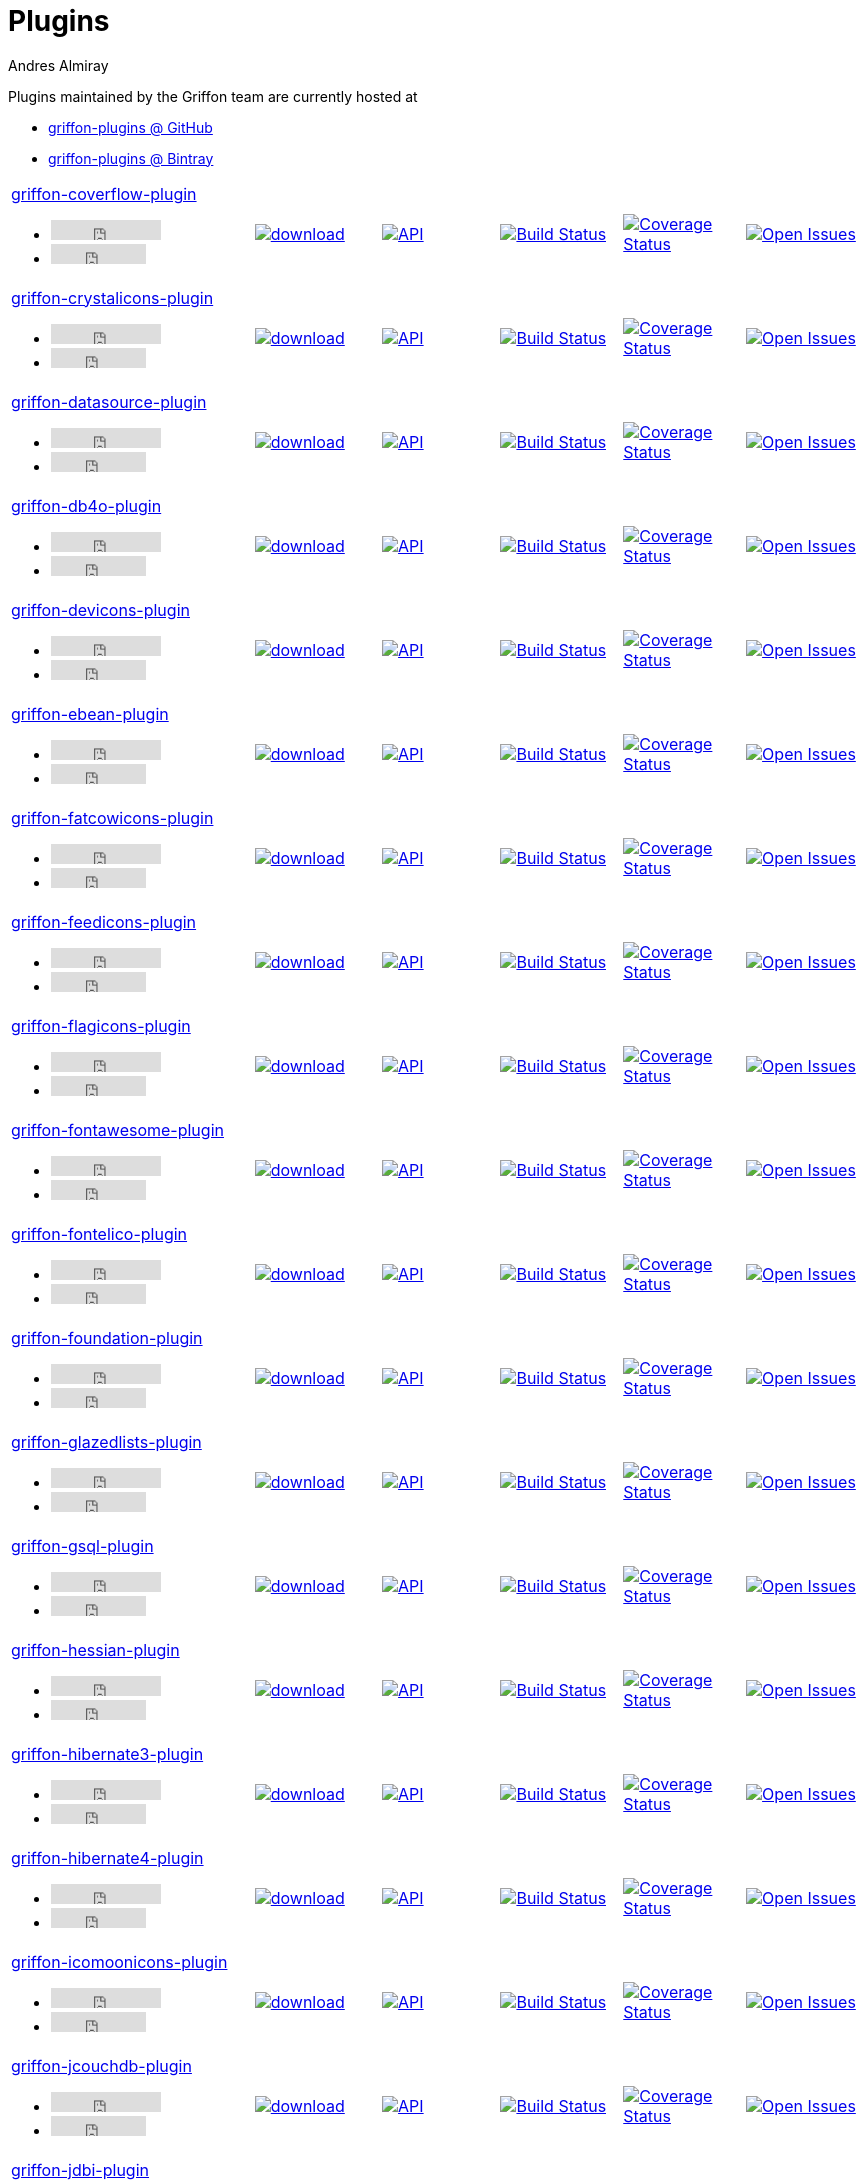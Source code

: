 = Plugins
Andres Almiray
:jbake-type: page
:jbake-status: published
:icons: font
:linkattrs:

Plugins maintained by the Griffon team are currently hosted at

 * link:https://github.com/griffon-plugins[griffon-plugins @ GitHub, window="_blank"]
 * link:https://bintray.com/griffon/griffon-plugins[griffon-plugins @ Bintray, window="_blank"]

:linkattrs:
:icons: 'font'

[cols="2,5*^"]
|====
| link:https://github.com/griffon-plugins/griffon-coverflow-plugin[griffon-coverflow-plugin, window="_blank"]pass:[<ul class="list-inline">
      <li><iframe src="http://ghbtns.com/github-btn.html?user=griffon-plugins&repo=griffon-coverflow-plugin&type=watch&count=true" allowtransparency="true" frameborder="0" scrolling="0" width="110" height="20"></iframe></li>
      <li><iframe src="http://ghbtns.com/github-btn.html?user=griffon-plugins&repo=griffon-coverflow-plugin&type=fork&count=true" allowtransparency="true" frameborder="0" scrolling="0" width="95" height="20"></iframe></li></ul>]
| image:https://api.bintray.com/packages/griffon/griffon-plugins/griffon-coverflow-plugin/images/download.svg[link="https://bintray.com/griffon/griffon-plugins/griffon-coverflow-plugin/_latestVersion"]
| image:http://img.shields.io/badge/docs-api-blue.svg[API, link="http://griffon-plugins.github.io/griffon-coverflow-plugin/"]
| image:http://img.shields.io/travis/griffon-plugins/griffon-coverflow-plugin/master.svg[Build Status, link="https://travis-ci.org/griffon-plugins/griffon-coverflow-plugin/"]
| image:http://img.shields.io/coveralls/griffon-plugins/griffon-coverflow-plugin/master.svg[Coverage Status, link="https://coveralls.io/r/griffon-plugins/griffon-coverflow-plugin/"]
| image:http://img.shields.io/github/issues/griffon-plugins/griffon-coverflow-plugin.svg[Open Issues, link="https://github.com/griffon-plugins/griffon-coverflow-plugin/issues"]

| link:https://github.com/griffon-plugins/griffon-crystalicons-plugin[griffon-crystalicons-plugin, window="_blank"]pass:[<ul class="list-inline">
      <li><iframe src="http://ghbtns.com/github-btn.html?user=griffon-plugins&repo=griffon-crystalicons-plugin&type=watch&count=true" allowtransparency="true" frameborder="0" scrolling="0" width="110" height="20"></iframe></li>
      <li><iframe src="http://ghbtns.com/github-btn.html?user=griffon-plugins&repo=griffon-crystalicons-plugin&type=fork&count=true" allowtransparency="true" frameborder="0" scrolling="0" width="95" height="20"></iframe></li></ul>]
| image:https://api.bintray.com/packages/griffon/griffon-plugins/griffon-crystalicons-plugin/images/download.svg[link="https://bintray.com/griffon/griffon-plugins/griffon-crystalicons-plugin/_latestVersion"]
| image:http://img.shields.io/badge/docs-api-blue.svg[API, link="http://griffon-plugins.github.io/griffon-crystalicons-plugin/"]
| image:http://img.shields.io/travis/griffon-plugins/griffon-crystalicons-plugin/master.svg[Build Status, link="https://travis-ci.org/griffon-plugins/griffon-crystalicons-plugin/"]
| image:http://img.shields.io/coveralls/griffon-plugins/griffon-crystalicons-plugin/master.svg[Coverage Status, link="https://coveralls.io/r/griffon-plugins/griffon-crystalicons-plugin/"]
| image:http://img.shields.io/github/issues/griffon-plugins/griffon-crystalicons-plugin.svg[Open Issues, link="https://github.com/griffon-plugins/griffon-crystalicons-plugin/issues"]

| link:https://github.com/griffon-plugins/griffon-datasource-plugin[griffon-datasource-plugin, window="_blank"]pass:[<ul class="list-inline">
      <li><iframe src="http://ghbtns.com/github-btn.html?user=griffon-plugins&repo=griffon-datasource-plugin&type=watch&count=true" allowtransparency="true" frameborder="0" scrolling="0" width="110" height="20"></iframe></li>
      <li><iframe src="http://ghbtns.com/github-btn.html?user=griffon-plugins&repo=griffon-datasource-plugin&type=fork&count=true" allowtransparency="true" frameborder="0" scrolling="0" width="95" height="20"></iframe></li></ul>]
| image:https://api.bintray.com/packages/griffon/griffon-plugins/griffon-datasource-plugin/images/download.svg[link="https://bintray.com/griffon/griffon-plugins/griffon-datasource-plugin/_latestVersion"]
| image:http://img.shields.io/badge/docs-api-blue.svg[API, link="http://griffon-plugins.github.io/griffon-datasource-plugin/"]
| image:http://img.shields.io/travis/griffon-plugins/griffon-datasource-plugin/master.svg[Build Status, link="https://travis-ci.org/griffon-plugins/griffon-datasource-plugin/"]
| image:http://img.shields.io/coveralls/griffon-plugins/griffon-datasource-plugin/master.svg[Coverage Status, link="https://coveralls.io/r/griffon-plugins/griffon-datasource-plugin/"]
| image:http://img.shields.io/github/issues/griffon-plugins/griffon-datasource-plugin.svg[Open Issues, link="https://github.com/griffon-plugins/griffon-datasource-plugin/issues"]

| link:https://github.com/griffon-plugins/griffon-db4o-plugin[griffon-db4o-plugin, window="_blank"]pass:[<ul class="list-inline">
      <li><iframe src="http://ghbtns.com/github-btn.html?user=griffon-plugins&repo=griffon-db4o-plugin&type=watch&count=true" allowtransparency="true" frameborder="0" scrolling="0" width="110" height="20"></iframe></li>
      <li><iframe src="http://ghbtns.com/github-btn.html?user=griffon-plugins&repo=griffon-db4o-plugin&type=fork&count=true" allowtransparency="true" frameborder="0" scrolling="0" width="95" height="20"></iframe></li></ul>]
| image:https://api.bintray.com/packages/griffon/griffon-plugins/griffon-db4o-plugin/images/download.svg[link="https://bintray.com/griffon/griffon-plugins/griffon-db4o-plugin/_latestVersion"]
| image:http://img.shields.io/badge/docs-api-blue.svg[API, link="http://griffon-plugins.github.io/griffon-db4o-plugin/"]
| image:http://img.shields.io/travis/griffon-plugins/griffon-db4o-plugin/master.svg[Build Status, link="https://travis-ci.org/griffon-plugins/griffon-db4o-plugin/"]
| image:http://img.shields.io/coveralls/griffon-plugins/griffon-db4o-plugin/master.svg[Coverage Status, link="https://coveralls.io/r/griffon-plugins/griffon-db4o-plugin/"]
| image:http://img.shields.io/github/issues/griffon-plugins/griffon-db4o-plugin.svg[Open Issues, link="https://github.com/griffon-plugins/griffon-db4o-plugin/issues"]

| link:https://github.com/griffon-plugins/griffon-devicons-plugin[griffon-devicons-plugin, window="_blank"]pass:[<ul class="list-inline">
      <li><iframe src="http://ghbtns.com/github-btn.html?user=griffon-plugins&repo=griffon-devicons-plugin&type=watch&count=true" allowtransparency="true" frameborder="0" scrolling="0" width="110" height="20"></iframe></li>
      <li><iframe src="http://ghbtns.com/github-btn.html?user=griffon-plugins&repo=griffon-devicons-plugin&type=fork&count=true" allowtransparency="true" frameborder="0" scrolling="0" width="95" height="20"></iframe></li></ul>]
| image:https://api.bintray.com/packages/griffon/griffon-plugins/griffon-devicons-plugin/images/download.svg[link="https://bintray.com/griffon/griffon-plugins/griffon-devicons-plugin/_latestVersion"]
| image:http://img.shields.io/badge/docs-api-blue.svg[API, link="http://griffon-plugins.github.io/griffon-devicons-plugin/"]
| image:http://img.shields.io/travis/griffon-plugins/griffon-devicons-plugin/master.svg[Build Status, link="https://travis-ci.org/griffon-plugins/griffon-devicons-plugin/"]
| image:http://img.shields.io/coveralls/griffon-plugins/griffon-devicons-plugin/master.svg[Coverage Status, link="https://coveralls.io/r/griffon-plugins/griffon-devicons-plugin/"]
| image:http://img.shields.io/github/issues/griffon-plugins/griffon-devicons-plugin.svg[Open Issues, link="https://github.com/griffon-plugins/griffon-devicons-plugin/issues"]

| link:https://github.com/griffon-plugins/griffon-ebean-plugin[griffon-ebean-plugin, window="_blank"]pass:[<ul class="list-inline">
      <li><iframe src="http://ghbtns.com/github-btn.html?user=griffon-plugins&repo=griffon-ebean-plugin&type=watch&count=true" allowtransparency="true" frameborder="0" scrolling="0" width="110" height="20"></iframe></li>
      <li><iframe src="http://ghbtns.com/github-btn.html?user=griffon-plugins&repo=griffon-ebean-plugin&type=fork&count=true" allowtransparency="true" frameborder="0" scrolling="0" width="95" height="20"></iframe></li></ul>]
| image:https://api.bintray.com/packages/griffon/griffon-plugins/griffon-ebean-plugin/images/download.svg[link="https://bintray.com/griffon/griffon-plugins/griffon-ebean-plugin/_latestVersion"]
| image:http://img.shields.io/badge/docs-api-blue.svg[API, link="http://griffon-plugins.github.io/griffon-ebean-plugin/"]
| image:http://img.shields.io/travis/griffon-plugins/griffon-ebean-plugin/master.svg[Build Status, link="https://travis-ci.org/griffon-plugins/griffon-ebean-plugin/"]
| image:http://img.shields.io/coveralls/griffon-plugins/griffon-ebean-plugin/master.svg[Coverage Status, link="https://coveralls.io/r/griffon-plugins/griffon-ebean-plugin/"]
| image:http://img.shields.io/github/issues/griffon-plugins/griffon-ebean-plugin.svg[Open Issues, link="https://github.com/griffon-plugins/griffon-ebean-plugin/issues"]

| link:https://github.com/griffon-plugins/griffon-fatcowicons-plugin[griffon-fatcowicons-plugin, window="_blank"]pass:[<ul class="list-inline">
      <li><iframe src="http://ghbtns.com/github-btn.html?user=griffon-plugins&repo=griffon-fatcowicons-plugin&type=watch&count=true" allowtransparency="true" frameborder="0" scrolling="0" width="110" height="20"></iframe></li>
      <li><iframe src="http://ghbtns.com/github-btn.html?user=griffon-plugins&repo=griffon-fatcowicons-plugin&type=fork&count=true" allowtransparency="true" frameborder="0" scrolling="0" width="95" height="20"></iframe></li></ul>]
| image:https://api.bintray.com/packages/griffon/griffon-plugins/griffon-fatcowicons-plugin/images/download.svg[link="https://bintray.com/griffon/griffon-plugins/griffon-fatcowicons-plugin/_latestVersion"]
| image:http://img.shields.io/badge/docs-api-blue.svg[API, link="http://griffon-plugins.github.io/griffon-fatcowicons-plugin/"]
| image:http://img.shields.io/travis/griffon-plugins/griffon-fatcowicons-plugin/master.svg[Build Status, link="https://travis-ci.org/griffon-plugins/griffon-fatcowicons-plugin/"]
| image:http://img.shields.io/coveralls/griffon-plugins/griffon-fatcowicons-plugin/master.svg[Coverage Status, link="https://coveralls.io/r/griffon-plugins/griffon-fatcowicons-plugin/"]
| image:http://img.shields.io/github/issues/griffon-plugins/griffon-fatcowicons-plugin.svg[Open Issues, link="https://github.com/griffon-plugins/griffon-fatcowicons-plugin/issues"]

| link:https://github.com/griffon-plugins/griffon-feedicons-plugin[griffon-feedicons-plugin, window="_blank"]pass:[<ul class="list-inline">
      <li><iframe src="http://ghbtns.com/github-btn.html?user=griffon-plugins&repo=griffon-feedicons-plugin&type=watch&count=true" allowtransparency="true" frameborder="0" scrolling="0" width="110" height="20"></iframe></li>
      <li><iframe src="http://ghbtns.com/github-btn.html?user=griffon-plugins&repo=griffon-feedicons-plugin&type=fork&count=true" allowtransparency="true" frameborder="0" scrolling="0" width="95" height="20"></iframe></li></ul>]
| image:https://api.bintray.com/packages/griffon/griffon-plugins/griffon-feedicons-plugin/images/download.svg[link="https://bintray.com/griffon/griffon-plugins/griffon-feedicons-plugin/_latestVersion"]
| image:http://img.shields.io/badge/docs-api-blue.svg[API, link="http://griffon-plugins.github.io/griffon-feedicons-plugin/"]
| image:http://img.shields.io/travis/griffon-plugins/griffon-feedicons-plugin/master.svg[Build Status, link="https://travis-ci.org/griffon-plugins/griffon-feedicons-plugin/"]
| image:http://img.shields.io/coveralls/griffon-plugins/griffon-feedicons-plugin/master.svg[Coverage Status, link="https://coveralls.io/r/griffon-plugins/griffon-feedicons-plugin/"]
| image:http://img.shields.io/github/issues/griffon-plugins/griffon-feedicons-plugin.svg[Open Issues, link="https://github.com/griffon-plugins/griffon-feedicons-plugin/issues"]

| link:https://github.com/griffon-plugins/griffon-flagicons-plugin[griffon-flagicons-plugin, window="_blank"]pass:[<ul class="list-inline">
      <li><iframe src="http://ghbtns.com/github-btn.html?user=griffon-plugins&repo=griffon-flagicons-plugin&type=watch&count=true" allowtransparency="true" frameborder="0" scrolling="0" width="110" height="20"></iframe></li>
      <li><iframe src="http://ghbtns.com/github-btn.html?user=griffon-plugins&repo=griffon-flagicons-plugin&type=fork&count=true" allowtransparency="true" frameborder="0" scrolling="0" width="95" height="20"></iframe></li></ul>]
| image:https://api.bintray.com/packages/griffon/griffon-plugins/griffon-flagicons-plugin/images/download.svg[link="https://bintray.com/griffon/griffon-plugins/griffon-flagicons-plugin/_latestVersion"]
| image:http://img.shields.io/badge/docs-api-blue.svg[API, link="http://griffon-plugins.github.io/griffon-flagicons-plugin/"]
| image:http://img.shields.io/travis/griffon-plugins/griffon-flagicons-plugin/master.svg[Build Status, link="https://travis-ci.org/griffon-plugins/griffon-flagicons-plugin/"]
| image:http://img.shields.io/coveralls/griffon-plugins/griffon-flagicons-plugin/master.svg[Coverage Status, link="https://coveralls.io/r/griffon-plugins/griffon-flagicons-plugin/"]
| image:http://img.shields.io/github/issues/griffon-plugins/griffon-flagicons-plugin.svg[Open Issues, link="https://github.com/griffon-plugins/griffon-flagicons-plugin/issues"]

| link:https://github.com/griffon-plugins/griffon-fontawesome-plugin[griffon-fontawesome-plugin, window="_blank"]pass:[<ul class="list-inline">
      <li><iframe src="http://ghbtns.com/github-btn.html?user=griffon-plugins&repo=griffon-fontawesome-plugin&type=watch&count=true" allowtransparency="true" frameborder="0" scrolling="0" width="110" height="20"></iframe></li>
      <li><iframe src="http://ghbtns.com/github-btn.html?user=griffon-plugins&repo=griffon-fontawesome-plugin&type=fork&count=true" allowtransparency="true" frameborder="0" scrolling="0" width="95" height="20"></iframe></li></ul>]
| image:https://api.bintray.com/packages/griffon/griffon-plugins/griffon-fontawesome-plugin/images/download.svg[link="https://bintray.com/griffon/griffon-plugins/griffon-fontawesome-plugin/_latestVersion"]
| image:http://img.shields.io/badge/docs-api-blue.svg[API, link="http://griffon-plugins.github.io/griffon-fontawesome-plugin/"]
| image:http://img.shields.io/travis/griffon-plugins/griffon-fontawesome-plugin/master.svg[Build Status, link="https://travis-ci.org/griffon-plugins/griffon-fontawesome-plugin/"]
| image:http://img.shields.io/coveralls/griffon-plugins/griffon-fontawesome-plugin/master.svg[Coverage Status, link="https://coveralls.io/r/griffon-plugins/griffon-fontawesome-plugin/"]
| image:http://img.shields.io/github/issues/griffon-plugins/griffon-fontawesome-plugin.svg[Open Issues, link="https://github.com/griffon-plugins/griffon-fontawesome-plugin/issues"]

| link:https://github.com/griffon-plugins/griffon-fontelico-plugin[griffon-fontelico-plugin, window="_blank"]pass:[<ul class="list-inline">
      <li><iframe src="http://ghbtns.com/github-btn.html?user=griffon-plugins&repo=griffon-fontelico-plugin&type=watch&count=true" allowtransparency="true" frameborder="0" scrolling="0" width="110" height="20"></iframe></li>
      <li><iframe src="http://ghbtns.com/github-btn.html?user=griffon-plugins&repo=griffon-fontelico-plugin&type=fork&count=true" allowtransparency="true" frameborder="0" scrolling="0" width="95" height="20"></iframe></li></ul>]
| image:https://api.bintray.com/packages/griffon/griffon-plugins/griffon-fontelico-plugin/images/download.svg[link="https://bintray.com/griffon/griffon-plugins/griffon-fontelico-plugin/_latestVersion"]
| image:http://img.shields.io/badge/docs-api-blue.svg[API, link="http://griffon-plugins.github.io/griffon-fontelico-plugin/"]
| image:http://img.shields.io/travis/griffon-plugins/griffon-fontelico-plugin/master.svg[Build Status, link="https://travis-ci.org/griffon-plugins/griffon-fontelico-plugin/"]
| image:http://img.shields.io/coveralls/griffon-plugins/griffon-fontelico-plugin/master.svg[Coverage Status, link="https://coveralls.io/r/griffon-plugins/griffon-fontelico-plugin/"]
| image:http://img.shields.io/github/issues/griffon-plugins/griffon-fontelico-plugin.svg[Open Issues, link="https://github.com/griffon-plugins/griffon-fontelico-plugin/issues"]

| link:https://github.com/griffon-plugins/griffon-foundation-plugin[griffon-foundation-plugin, window="_blank"]pass:[<ul class="list-inline">
      <li><iframe src="http://ghbtns.com/github-btn.html?user=griffon-plugins&repo=griffon-foundation-plugin&type=watch&count=true" allowtransparency="true" frameborder="0" scrolling="0" width="110" height="20"></iframe></li>
      <li><iframe src="http://ghbtns.com/github-btn.html?user=griffon-plugins&repo=griffon-foundation-plugin&type=fork&count=true" allowtransparency="true" frameborder="0" scrolling="0" width="95" height="20"></iframe></li></ul>]
| image:https://api.bintray.com/packages/griffon/griffon-plugins/griffon-foundation-plugin/images/download.svg[link="https://bintray.com/griffon/griffon-plugins/griffon-foundation-plugin/_latestVersion"]
| image:http://img.shields.io/badge/docs-api-blue.svg[API, link="http://griffon-plugins.github.io/griffon-foundation-plugin/"]
| image:http://img.shields.io/travis/griffon-plugins/griffon-foundation-plugin/master.svg[Build Status, link="https://travis-ci.org/griffon-plugins/griffon-foundation-plugin/"]
| image:http://img.shields.io/coveralls/griffon-plugins/griffon-foundation-plugin/master.svg[Coverage Status, link="https://coveralls.io/r/griffon-plugins/griffon-foundation-plugin/"]
| image:http://img.shields.io/github/issues/griffon-plugins/griffon-foundation-plugin.svg[Open Issues, link="https://github.com/griffon-plugins/griffon-foundation-plugin/issues"]

| link:https://github.com/griffon-plugins/griffon-glazedlists-plugin[griffon-glazedlists-plugin, window="_blank"]pass:[<ul class="list-inline">
      <li><iframe src="http://ghbtns.com/github-btn.html?user=griffon-plugins&repo=griffon-glazedlists-plugin&type=watch&count=true" allowtransparency="true" frameborder="0" scrolling="0" width="110" height="20"></iframe></li>
      <li><iframe src="http://ghbtns.com/github-btn.html?user=griffon-plugins&repo=griffon-glazedlists-plugin&type=fork&count=true" allowtransparency="true" frameborder="0" scrolling="0" width="95" height="20"></iframe></li></ul>]
| image:https://api.bintray.com/packages/griffon/griffon-plugins/griffon-glazedlists-plugin/images/download.svg[link="https://bintray.com/griffon/griffon-plugins/griffon-glazedlists-plugin/_latestVersion"]
| image:http://img.shields.io/badge/docs-api-blue.svg[API, link="http://griffon-plugins.github.io/griffon-glazedlists-plugin/"]
| image:http://img.shields.io/travis/griffon-plugins/griffon-glazedlists-plugin/master.svg[Build Status, link="https://travis-ci.org/griffon-plugins/griffon-glazedlists-plugin/"]
| image:http://img.shields.io/coveralls/griffon-plugins/griffon-glazedlists-plugin/master.svg[Coverage Status, link="https://coveralls.io/r/griffon-plugins/griffon-glazedlists-plugin/"]
| image:http://img.shields.io/github/issues/griffon-plugins/griffon-glazedlists-plugin.svg[Open Issues, link="https://github.com/griffon-plugins/griffon-glazedlists-plugin/issues"]

| link:https://github.com/griffon-plugins/griffon-gsql-plugin[griffon-gsql-plugin, window="_blank"]pass:[<ul class="list-inline">
      <li><iframe src="http://ghbtns.com/github-btn.html?user=griffon-plugins&repo=griffon-gsql-plugin&type=watch&count=true" allowtransparency="true" frameborder="0" scrolling="0" width="110" height="20"></iframe></li>
      <li><iframe src="http://ghbtns.com/github-btn.html?user=griffon-plugins&repo=griffon-gsql-plugin&type=fork&count=true" allowtransparency="true" frameborder="0" scrolling="0" width="95" height="20"></iframe></li></ul>]
| image:https://api.bintray.com/packages/griffon/griffon-plugins/griffon-gsql-plugin/images/download.svg[link="https://bintray.com/griffon/griffon-plugins/griffon-gsql-plugin/_latestVersion"]
| image:http://img.shields.io/badge/docs-api-blue.svg[API, link="http://griffon-plugins.github.io/griffon-gsql-plugin/"]
| image:http://img.shields.io/travis/griffon-plugins/griffon-gsql-plugin/master.svg[Build Status, link="https://travis-ci.org/griffon-plugins/griffon-gsql-plugin/"]
| image:http://img.shields.io/coveralls/griffon-plugins/griffon-gsql-plugin/master.svg[Coverage Status, link="https://coveralls.io/r/griffon-plugins/griffon-gsql-plugin/"]
| image:http://img.shields.io/github/issues/griffon-plugins/griffon-gsql-plugin.svg[Open Issues, link="https://github.com/griffon-plugins/griffon-gsql-plugin/issues"]

| link:https://github.com/griffon-plugins/griffon-hessian-plugin[griffon-hessian-plugin, window="_blank"]pass:[<ul class="list-inline">
      <li><iframe src="http://ghbtns.com/github-btn.html?user=griffon-plugins&repo=griffon-hessian-plugin&type=watch&count=true" allowtransparency="true" frameborder="0" scrolling="0" width="110" height="20"></iframe></li>
      <li><iframe src="http://ghbtns.com/github-btn.html?user=griffon-plugins&repo=griffon-hessian-plugin&type=fork&count=true" allowtransparency="true" frameborder="0" scrolling="0" width="95" height="20"></iframe></li></ul>]
| image:https://api.bintray.com/packages/griffon/griffon-plugins/griffon-hessian-plugin/images/download.svg[link="https://bintray.com/griffon/griffon-plugins/griffon-hessian-plugin/_latestVersion"]
| image:http://img.shields.io/badge/docs-api-blue.svg[API, link="http://griffon-plugins.github.io/griffon-hessian-plugin/"]
| image:http://img.shields.io/travis/griffon-plugins/griffon-hessian-plugin/master.svg[Build Status, link="https://travis-ci.org/griffon-plugins/griffon-hessian-plugin/"]
| image:http://img.shields.io/coveralls/griffon-plugins/griffon-hessian-plugin/master.svg[Coverage Status, link="https://coveralls.io/r/griffon-plugins/griffon-hessian-plugin/"]
| image:http://img.shields.io/github/issues/griffon-plugins/griffon-hessian-plugin.svg[Open Issues, link="https://github.com/griffon-plugins/griffon-hessian-plugin/issues"]

| link:https://github.com/griffon-plugins/griffon-hibernate3-plugin[griffon-hibernate3-plugin, window="_blank"]pass:[<ul class="list-inline">
      <li><iframe src="http://ghbtns.com/github-btn.html?user=griffon-plugins&repo=griffon-hibernate3-plugin&type=watch&count=true" allowtransparency="true" frameborder="0" scrolling="0" width="110" height="20"></iframe></li>
      <li><iframe src="http://ghbtns.com/github-btn.html?user=griffon-plugins&repo=griffon-hibernate3-plugin&type=fork&count=true" allowtransparency="true" frameborder="0" scrolling="0" width="95" height="20"></iframe></li></ul>]
| image:https://api.bintray.com/packages/griffon/griffon-plugins/griffon-hibernate3-plugin/images/download.svg[link="https://bintray.com/griffon/griffon-plugins/griffon-hibernate3-plugin/_latestVersion"]
| image:http://img.shields.io/badge/docs-api-blue.svg[API, link="http://griffon-plugins.github.io/griffon-hibernate3-plugin/"]
| image:http://img.shields.io/travis/griffon-plugins/griffon-hibernate3-plugin/master.svg[Build Status, link="https://travis-ci.org/griffon-plugins/griffon-hibernate3-plugin/"]
| image:http://img.shields.io/coveralls/griffon-plugins/griffon-hibernate3-plugin/master.svg[Coverage Status, link="https://coveralls.io/r/griffon-plugins/griffon-hibernate3-plugin/"]
| image:http://img.shields.io/github/issues/griffon-plugins/griffon-hibernate3-plugin.svg[Open Issues, link="https://github.com/griffon-plugins/griffon-hibernate3-plugin/issues"]

| link:https://github.com/griffon-plugins/griffon-hibernate4-plugin[griffon-hibernate4-plugin, window="_blank"]pass:[<ul class="list-inline">
      <li><iframe src="http://ghbtns.com/github-btn.html?user=griffon-plugins&repo=griffon-hibernate4-plugin&type=watch&count=true" allowtransparency="true" frameborder="0" scrolling="0" width="110" height="20"></iframe></li>
      <li><iframe src="http://ghbtns.com/github-btn.html?user=griffon-plugins&repo=griffon-hibernate4-plugin&type=fork&count=true" allowtransparency="true" frameborder="0" scrolling="0" width="95" height="20"></iframe></li></ul>]
| image:https://api.bintray.com/packages/griffon/griffon-plugins/griffon-hibernate4-plugin/images/download.svg[link="https://bintray.com/griffon/griffon-plugins/griffon-hibernate4-plugin/_latestVersion"]
| image:http://img.shields.io/badge/docs-api-blue.svg[API, link="http://griffon-plugins.github.io/griffon-hibernate4-plugin/"]
| image:http://img.shields.io/travis/griffon-plugins/griffon-hibernate4-plugin/master.svg[Build Status, link="https://travis-ci.org/griffon-plugins/griffon-hibernate4-plugin/"]
| image:http://img.shields.io/coveralls/griffon-plugins/griffon-hibernate4-plugin/master.svg[Coverage Status, link="https://coveralls.io/r/griffon-plugins/griffon-hibernate4-plugin/"]
| image:http://img.shields.io/github/issues/griffon-plugins/griffon-hibernate4-plugin.svg[Open Issues, link="https://github.com/griffon-plugins/griffon-hibernate4-plugin/issues"]

| link:https://github.com/griffon-plugins/griffon-icomoonicons-plugin[griffon-icomoonicons-plugin, window="_blank"]pass:[<ul class="list-inline">
      <li><iframe src="http://ghbtns.com/github-btn.html?user=griffon-plugins&repo=griffon-icomoonicons-plugin&type=watch&count=true" allowtransparency="true" frameborder="0" scrolling="0" width="110" height="20"></iframe></li>
      <li><iframe src="http://ghbtns.com/github-btn.html?user=griffon-plugins&repo=griffon-icomoonicons-plugin&type=fork&count=true" allowtransparency="true" frameborder="0" scrolling="0" width="95" height="20"></iframe></li></ul>]
| image:https://api.bintray.com/packages/griffon/griffon-plugins/griffon-icomoonicons-plugin/images/download.svg[link="https://bintray.com/griffon/griffon-plugins/griffon-icomoonicons-plugin/_latestVersion"]
| image:http://img.shields.io/badge/docs-api-blue.svg[API, link="http://griffon-plugins.github.io/griffon-icomoonicons-plugin/"]
| image:http://img.shields.io/travis/griffon-plugins/griffon-icomoonicons-plugin/master.svg[Build Status, link="https://travis-ci.org/griffon-plugins/griffon-icomoonicons-plugin/"]
| image:http://img.shields.io/coveralls/griffon-plugins/griffon-icomoonicons-plugin/master.svg[Coverage Status, link="https://coveralls.io/r/griffon-plugins/griffon-icomoonicons-plugin/"]
| image:http://img.shields.io/github/issues/griffon-plugins/griffon-icomoonicons-plugin.svg[Open Issues, link="https://github.com/griffon-plugins/griffon-icomoonicons-plugin/issues"]

| link:https://github.com/griffon-plugins/griffon-jcouchdb-plugin[griffon-jcouchdb-plugin, window="_blank"]pass:[<ul class="list-inline">
      <li><iframe src="http://ghbtns.com/github-btn.html?user=griffon-plugins&repo=griffon-jcouchdb-plugin&type=watch&count=true" allowtransparency="true" frameborder="0" scrolling="0" width="110" height="20"></iframe></li>
      <li><iframe src="http://ghbtns.com/github-btn.html?user=griffon-plugins&repo=griffon-jcouchdb-plugin&type=fork&count=true" allowtransparency="true" frameborder="0" scrolling="0" width="95" height="20"></iframe></li></ul>]
| image:https://api.bintray.com/packages/griffon/griffon-plugins/griffon-jcouchdb-plugin/images/download.svg[link="https://bintray.com/griffon/griffon-plugins/griffon-jcouchdb-plugin/_latestVersion"]
| image:http://img.shields.io/badge/docs-api-blue.svg[API, link="http://griffon-plugins.github.io/griffon-jcouchdb-plugin/"]
| image:http://img.shields.io/travis/griffon-plugins/griffon-jcouchdb-plugin/master.svg[Build Status, link="https://travis-ci.org/griffon-plugins/griffon-jcouchdb-plugin/"]
| image:http://img.shields.io/coveralls/griffon-plugins/griffon-jcouchdb-plugin/master.svg[Coverage Status, link="https://coveralls.io/r/griffon-plugins/griffon-jcouchdb-plugin/"]
| image:http://img.shields.io/github/issues/griffon-plugins/griffon-jcouchdb-plugin.svg[Open Issues, link="https://github.com/griffon-plugins/griffon-jcouchdb-plugin/issues"]

| link:https://github.com/griffon-plugins/griffon-jdbi-plugin[griffon-jdbi-plugin, window="_blank"]pass:[<ul class="list-inline">
      <li><iframe src="http://ghbtns.com/github-btn.html?user=griffon-plugins&repo=griffon-jdbi-plugin&type=watch&count=true" allowtransparency="true" frameborder="0" scrolling="0" width="110" height="20"></iframe></li>
      <li><iframe src="http://ghbtns.com/github-btn.html?user=griffon-plugins&repo=griffon-jdbi-plugin&type=fork&count=true" allowtransparency="true" frameborder="0" scrolling="0" width="95" height="20"></iframe></li></ul>]
| image:https://api.bintray.com/packages/griffon/griffon-plugins/griffon-jdbi-plugin/images/download.svg[link="https://bintray.com/griffon/griffon-plugins/griffon-jdbi-plugin/_latestVersion"]
| image:http://img.shields.io/badge/docs-api-blue.svg[API, link="http://griffon-plugins.github.io/griffon-jdbi-plugin/"]
| image:http://img.shields.io/travis/griffon-plugins/griffon-jdbi-plugin/master.svg[Build Status, link="https://travis-ci.org/griffon-plugins/griffon-jdbi-plugin/"]
| image:http://img.shields.io/coveralls/griffon-plugins/griffon-jdbi-plugin/master.svg[Coverage Status, link="https://coveralls.io/r/griffon-plugins/griffon-jdbi-plugin/"]
| image:http://img.shields.io/github/issues/griffon-plugins/griffon-jdbi-plugin.svg[Open Issues, link="https://github.com/griffon-plugins/griffon-jdbi-plugin/issues"]

| link:https://github.com/griffon-plugins/griffon-jpa-plugin[griffon-jpa-plugin, window="_blank"]pass:[<ul class="list-inline">
      <li><iframe src="http://ghbtns.com/github-btn.html?user=griffon-plugins&repo=griffon-jpa-plugin&type=watch&count=true" allowtransparency="true" frameborder="0" scrolling="0" width="110" height="20"></iframe></li>
      <li><iframe src="http://ghbtns.com/github-btn.html?user=griffon-plugins&repo=griffon-jpa-plugin&type=fork&count=true" allowtransparency="true" frameborder="0" scrolling="0" width="95" height="20"></iframe></li></ul>]
| image:https://api.bintray.com/packages/griffon/griffon-plugins/griffon-jpa-plugin/images/download.svg[link="https://bintray.com/griffon/griffon-plugins/griffon-jpa-plugin/_latestVersion"]
| image:http://img.shields.io/badge/docs-api-blue.svg[API, link="http://griffon-plugins.github.io/griffon-jpa-plugin/"]
| image:http://img.shields.io/travis/griffon-plugins/griffon-jpa-plugin/master.svg[Build Status, link="https://travis-ci.org/griffon-plugins/griffon-jpa-plugin/"]
| image:http://img.shields.io/coveralls/griffon-plugins/griffon-jpa-plugin/master.svg[Coverage Status, link="https://coveralls.io/r/griffon-plugins/griffon-jpa-plugin/"]
| image:http://img.shields.io/github/issues/griffon-plugins/griffon-jpa-plugin.svg[Open Issues, link="https://github.com/griffon-plugins/griffon-jpa-plugin/issues"]

| link:https://github.com/griffon-plugins/griffon-lookandfeel-plugin[griffon-lookandfeel-plugin, window="_blank"]pass:[<ul class="list-inline">
      <li><iframe src="http://ghbtns.com/github-btn.html?user=griffon-plugins&repo=griffon-lookandfeel-plugin&type=watch&count=true" allowtransparency="true" frameborder="0" scrolling="0" width="110" height="20"></iframe></li>
      <li><iframe src="http://ghbtns.com/github-btn.html?user=griffon-plugins&repo=griffon-lookandfeel-plugin&type=fork&count=true" allowtransparency="true" frameborder="0" scrolling="0" width="95" height="20"></iframe></li></ul>]
| image:https://api.bintray.com/packages/griffon/griffon-plugins/griffon-lookandfeel-plugin/images/download.svg[link="https://bintray.com/griffon/griffon-plugins/griffon-lookandfeel-plugin/_latestVersion"]
| image:http://img.shields.io/badge/docs-api-blue.svg[API, link="http://griffon-plugins.github.io/griffon-lookandfeel-plugin/"]
| image:http://img.shields.io/travis/griffon-plugins/griffon-lookandfeel-plugin/master.svg[Build Status, link="https://travis-ci.org/griffon-plugins/griffon-lookandfeel-plugin/"]
| image:http://img.shields.io/coveralls/griffon-plugins/griffon-lookandfeel-plugin/master.svg[Coverage Status, link="https://coveralls.io/r/griffon-plugins/griffon-lookandfeel-plugin/"]
| image:http://img.shields.io/github/issues/griffon-plugins/griffon-lookandfeel-plugin.svg[Open Issues, link="https://github.com/griffon-plugins/griffon-lookandfeel-plugin/issues"]

| link:https://github.com/griffon-plugins/griffon-materialdesignicons-plugin[griffon-materialdesignicons-plugin, window="_blank"]pass:[<ul class="list-inline">
      <li><iframe src="http://ghbtns.com/github-btn.html?user=griffon-plugins&repo=griffon-materialdesignicons-plugin&type=watch&count=true" allowtransparency="true" frameborder="0" scrolling="0" width="110" height="20"></iframe></li>
      <li><iframe src="http://ghbtns.com/github-btn.html?user=griffon-plugins&repo=griffon-materialdesignicons-plugin&type=fork&count=true" allowtransparency="true" frameborder="0" scrolling="0" width="95" height="20"></iframe></li></ul>]
| image:https://api.bintray.com/packages/griffon/griffon-plugins/griffon-materialdesignicons-plugin/images/download.svg[link="https://bintray.com/griffon/griffon-plugins/griffon-materialdesignicons-plugin/_latestVersion"]
| image:http://img.shields.io/badge/docs-api-blue.svg[API, link="http://griffon-plugins.github.io/griffon-materialdesignicons-plugin/"]
| image:http://img.shields.io/travis/griffon-plugins/griffon-materialdesignicons-plugin/master.svg[Build Status, link="https://travis-ci.org/griffon-plugins/griffon-materialdesignicons-plugin/"]
| image:http://img.shields.io/coveralls/griffon-plugins/griffon-materialdesignicons-plugin/master.svg[Coverage Status, link="https://coveralls.io/r/griffon-plugins/griffon-materialdesignicons-plugin/"]
| image:http://img.shields.io/github/issues/griffon-plugins/griffon-materialdesignicons-plugin.svg[Open Issues, link="https://github.com/griffon-plugins/griffon-materialdesignicons-plugin/issues"]

| link:https://github.com/griffon-plugins/griffon-miglayout-plugin[griffon-miglayout-plugin, window="_blank"]pass:[<ul class="list-inline">
      <li><iframe src="http://ghbtns.com/github-btn.html?user=griffon-plugins&repo=griffon-miglayout-plugin&type=watch&count=true" allowtransparency="true" frameborder="0" scrolling="0" width="110" height="20"></iframe></li>
      <li><iframe src="http://ghbtns.com/github-btn.html?user=griffon-plugins&repo=griffon-miglayout-plugin&type=fork&count=true" allowtransparency="true" frameborder="0" scrolling="0" width="95" height="20"></iframe></li></ul>]
| image:https://api.bintray.com/packages/griffon/griffon-plugins/griffon-miglayout-plugin/images/download.svg[link="https://bintray.com/griffon/griffon-plugins/griffon-miglayout-plugin/_latestVersion"]
| image:http://img.shields.io/badge/docs-api-blue.svg[API, link="http://griffon-plugins.github.io/griffon-miglayout-plugin/"]
| image:http://img.shields.io/travis/griffon-plugins/griffon-miglayout-plugin/master.svg[Build Status, link="https://travis-ci.org/griffon-plugins/griffon-miglayout-plugin/"]
| image:http://img.shields.io/coveralls/griffon-plugins/griffon-miglayout-plugin/master.svg[Coverage Status, link="https://coveralls.io/r/griffon-plugins/griffon-miglayout-plugin/"]
| image:http://img.shields.io/github/issues/griffon-plugins/griffon-miglayout-plugin.svg[Open Issues, link="https://github.com/griffon-plugins/griffon-miglayout-plugin/issues"]

| link:https://github.com/griffon-plugins/griffon-monitor-plugin[griffon-monitor-plugin, window="_blank"]pass:[<ul class="list-inline">
      <li><iframe src="http://ghbtns.com/github-btn.html?user=griffon-plugins&repo=griffon-monitor-plugin&type=watch&count=true" allowtransparency="true" frameborder="0" scrolling="0" width="110" height="20"></iframe></li>
      <li><iframe src="http://ghbtns.com/github-btn.html?user=griffon-plugins&repo=griffon-monitor-plugin&type=fork&count=true" allowtransparency="true" frameborder="0" scrolling="0" width="95" height="20"></iframe></li></ul>]
| image:https://api.bintray.com/packages/griffon/griffon-plugins/griffon-monitor-plugin/images/download.svg[link="https://bintray.com/griffon/griffon-plugins/griffon-monitor-plugin/_latestVersion"]
| image:http://img.shields.io/badge/docs-api-blue.svg[API, link="http://griffon-plugins.github.io/griffon-monitor-plugin/"]
| image:http://img.shields.io/travis/griffon-plugins/griffon-monitor-plugin/master.svg[Build Status, link="https://travis-ci.org/griffon-plugins/griffon-monitor-plugin/"]
| image:http://img.shields.io/coveralls/griffon-plugins/griffon-monitor-plugin/master.svg[Coverage Status, link="https://coveralls.io/r/griffon-plugins/griffon-monitor-plugin/"]
| image:http://img.shields.io/github/issues/griffon-plugins/griffon-monitor-plugin.svg[Open Issues, link="https://github.com/griffon-plugins/griffon-monitor-plugin/issues"]

| link:https://github.com/griffon-plugins/griffon-mybatis-plugin[griffon-mybatis-plugin, window="_blank"]pass:[<ul class="list-inline">
      <li><iframe src="http://ghbtns.com/github-btn.html?user=griffon-plugins&repo=griffon-mybatis-plugin&type=watch&count=true" allowtransparency="true" frameborder="0" scrolling="0" width="110" height="20"></iframe></li>
      <li><iframe src="http://ghbtns.com/github-btn.html?user=griffon-plugins&repo=griffon-mybatis-plugin&type=fork&count=true" allowtransparency="true" frameborder="0" scrolling="0" width="95" height="20"></iframe></li></ul>]
| image:https://api.bintray.com/packages/griffon/griffon-plugins/griffon-mybatis-plugin/images/download.svg[link="https://bintray.com/griffon/griffon-plugins/griffon-mybatis-plugin/_latestVersion"]
| image:http://img.shields.io/badge/docs-api-blue.svg[API, link="http://griffon-plugins.github.io/griffon-mybatis-plugin/"]
| image:http://img.shields.io/travis/griffon-plugins/griffon-mybatis-plugin/master.svg[Build Status, link="https://travis-ci.org/griffon-plugins/griffon-mybatis-plugin/"]
| image:http://img.shields.io/coveralls/griffon-plugins/griffon-mybatis-plugin/master.svg[Coverage Status, link="https://coveralls.io/r/griffon-plugins/griffon-mybatis-plugin/"]
| image:http://img.shields.io/github/issues/griffon-plugins/griffon-mybatis-plugin.svg[Open Issues, link="https://github.com/griffon-plugins/griffon-mybatis-plugin/issues"]

| link:https://github.com/griffon-plugins/griffon-nuvolaicons-plugin[griffon-nuvolaicons-plugin, window="_blank"]pass:[<ul class="list-inline">
      <li><iframe src="http://ghbtns.com/github-btn.html?user=griffon-plugins&repo=griffon-nuvolaicons-plugin&type=watch&count=true" allowtransparency="true" frameborder="0" scrolling="0" width="110" height="20"></iframe></li>
      <li><iframe src="http://ghbtns.com/github-btn.html?user=griffon-plugins&repo=griffon-nuvolaicons-plugin&type=fork&count=true" allowtransparency="true" frameborder="0" scrolling="0" width="95" height="20"></iframe></li></ul>]
| image:https://api.bintray.com/packages/griffon/griffon-plugins/griffon-nuvolaicons-plugin/images/download.svg[link="https://bintray.com/griffon/griffon-plugins/griffon-nuvolaicons-plugin/_latestVersion"]
| image:http://img.shields.io/badge/docs-api-blue.svg[API, link="http://griffon-plugins.github.io/griffon-nuvolaicons-plugin/"]
| image:http://img.shields.io/travis/griffon-plugins/griffon-nuvolaicons-plugin/master.svg[Build Status, link="https://travis-ci.org/griffon-plugins/griffon-nuvolaicons-plugin/"]
| image:http://img.shields.io/coveralls/griffon-plugins/griffon-nuvolaicons-plugin/master.svg[Coverage Status, link="https://coveralls.io/r/griffon-plugins/griffon-nuvolaicons-plugin/"]
| image:http://img.shields.io/github/issues/griffon-plugins/griffon-nuvolaicons-plugin.svg[Open Issues, link="https://github.com/griffon-plugins/griffon-nuvolaicons-plugin/issues"]

| link:https://github.com/griffon-plugins/griffon-octicons-plugin[griffon-octicons-plugin, window="_blank"]pass:[<ul class="list-inline">
      <li><iframe src="http://ghbtns.com/github-btn.html?user=griffon-plugins&repo=griffon-octicons-plugin&type=watch&count=true" allowtransparency="true" frameborder="0" scrolling="0" width="110" height="20"></iframe></li>
      <li><iframe src="http://ghbtns.com/github-btn.html?user=griffon-plugins&repo=griffon-octicons-plugin&type=fork&count=true" allowtransparency="true" frameborder="0" scrolling="0" width="95" height="20"></iframe></li></ul>]
| image:https://api.bintray.com/packages/griffon/griffon-plugins/griffon-octicons-plugin/images/download.svg[link="https://bintray.com/griffon/griffon-plugins/griffon-octicons-plugin/_latestVersion"]
| image:http://img.shields.io/badge/docs-api-blue.svg[API, link="http://griffon-plugins.github.io/griffon-octicons-plugin/"]
| image:http://img.shields.io/travis/griffon-plugins/griffon-octicons-plugin/master.svg[Build Status, link="https://travis-ci.org/griffon-plugins/griffon-octicons-plugin/"]
| image:http://img.shields.io/coveralls/griffon-plugins/griffon-octicons-plugin/master.svg[Coverage Status, link="https://coveralls.io/r/griffon-plugins/griffon-octicons-plugin/"]
| image:http://img.shields.io/github/issues/griffon-plugins/griffon-octicons-plugin.svg[Open Issues, link="https://github.com/griffon-plugins/griffon-octicons-plugin/issues"]

| link:https://github.com/griffon-plugins/griffon-ormlite-plugin[griffon-ormlite-plugin, window="_blank"]pass:[<ul class="list-inline">
      <li><iframe src="http://ghbtns.com/github-btn.html?user=griffon-plugins&repo=griffon-ormlite-plugin&type=watch&count=true" allowtransparency="true" frameborder="0" scrolling="0" width="110" height="20"></iframe></li>
      <li><iframe src="http://ghbtns.com/github-btn.html?user=griffon-plugins&repo=griffon-ormlite-plugin&type=fork&count=true" allowtransparency="true" frameborder="0" scrolling="0" width="95" height="20"></iframe></li></ul>]
| image:https://api.bintray.com/packages/griffon/griffon-plugins/griffon-ormlite-plugin/images/download.svg[link="https://bintray.com/griffon/griffon-plugins/griffon-ormlite-plugin/_latestVersion"]
| image:http://img.shields.io/badge/docs-api-blue.svg[API, link="http://griffon-plugins.github.io/griffon-ormlite-plugin/"]
| image:http://img.shields.io/travis/griffon-plugins/griffon-ormlite-plugin/master.svg[Build Status, link="https://travis-ci.org/griffon-plugins/griffon-ormlite-plugin/"]
| image:http://img.shields.io/coveralls/griffon-plugins/griffon-ormlite-plugin/master.svg[Coverage Status, link="https://coveralls.io/r/griffon-plugins/griffon-ormlite-plugin/"]
| image:http://img.shields.io/github/issues/griffon-plugins/griffon-ormlite-plugin.svg[Open Issues, link="https://github.com/griffon-plugins/griffon-ormlite-plugin/issues"]

| link:https://github.com/griffon-plugins/griffon-preferences-plugin[griffon-preferences-plugin, window="_blank"]pass:[<ul class="list-inline">
      <li><iframe src="http://ghbtns.com/github-btn.html?user=griffon-plugins&repo=griffon-preferences-plugin&type=watch&count=true" allowtransparency="true" frameborder="0" scrolling="0" width="110" height="20"></iframe></li>
      <li><iframe src="http://ghbtns.com/github-btn.html?user=griffon-plugins&repo=griffon-preferences-plugin&type=fork&count=true" allowtransparency="true" frameborder="0" scrolling="0" width="95" height="20"></iframe></li></ul>]
| image:https://api.bintray.com/packages/griffon/griffon-plugins/griffon-preferences-plugin/images/download.svg[link="https://bintray.com/griffon/griffon-plugins/griffon-preferences-plugin/_latestVersion"]
| image:http://img.shields.io/badge/docs-api-blue.svg[API, link="http://griffon-plugins.github.io/griffon-preferences-plugin/"]
| image:http://img.shields.io/travis/griffon-plugins/griffon-preferences-plugin/master.svg[Build Status, link="https://travis-ci.org/griffon-plugins/griffon-preferences-plugin/"]
| image:http://img.shields.io/coveralls/griffon-plugins/griffon-preferences-plugin/master.svg[Coverage Status, link="https://coveralls.io/r/griffon-plugins/griffon-preferences-plugin/"]
| image:http://img.shields.io/github/issues/griffon-plugins/griffon-preferences-plugin.svg[Open Issues, link="https://github.com/griffon-plugins/griffon-preferences-plugin/issues"]

| link:https://github.com/griffon-plugins/griffon-rmi-plugin[griffon-rmi-plugin, window="_blank"]pass:[<ul class="list-inline">
      <li><iframe src="http://ghbtns.com/github-btn.html?user=griffon-plugins&repo=griffon-rmi-plugin&type=watch&count=true" allowtransparency="true" frameborder="0" scrolling="0" width="110" height="20"></iframe></li>
      <li><iframe src="http://ghbtns.com/github-btn.html?user=griffon-plugins&repo=griffon-rmi-plugin&type=fork&count=true" allowtransparency="true" frameborder="0" scrolling="0" width="95" height="20"></iframe></li></ul>]
| image:https://api.bintray.com/packages/griffon/griffon-plugins/griffon-rmi-plugin/images/download.svg[link="https://bintray.com/griffon/griffon-plugins/griffon-rmi-plugin/_latestVersion"]
| image:http://img.shields.io/badge/docs-api-blue.svg[API, link="http://griffon-plugins.github.io/griffon-rmi-plugin/"]
| image:http://img.shields.io/travis/griffon-plugins/griffon-rmi-plugin/master.svg[Build Status, link="https://travis-ci.org/griffon-plugins/griffon-rmi-plugin/"]
| image:http://img.shields.io/coveralls/griffon-plugins/griffon-rmi-plugin/master.svg[Coverage Status, link="https://coveralls.io/r/griffon-plugins/griffon-rmi-plugin/"]
| image:http://img.shields.io/github/issues/griffon-plugins/griffon-rmi-plugin.svg[Open Issues, link="https://github.com/griffon-plugins/griffon-rmi-plugin/issues"]

| link:https://github.com/griffon-plugins/griffon-shiro-plugin[griffon-shiro-plugin, window="_blank"]pass:[<ul class="list-inline">
      <li><iframe src="http://ghbtns.com/github-btn.html?user=griffon-plugins&repo=griffon-shiro-plugin&type=watch&count=true" allowtransparency="true" frameborder="0" scrolling="0" width="110" height="20"></iframe></li>
      <li><iframe src="http://ghbtns.com/github-btn.html?user=griffon-plugins&repo=griffon-shiro-plugin&type=fork&count=true" allowtransparency="true" frameborder="0" scrolling="0" width="95" height="20"></iframe></li></ul>]
| image:https://api.bintray.com/packages/griffon/griffon-plugins/griffon-shiro-plugin/images/download.svg[link="https://bintray.com/griffon/griffon-plugins/griffon-shiro-plugin/_latestVersion"]
| image:http://img.shields.io/badge/docs-api-blue.svg[API, link="http://griffon-plugins.github.io/griffon-shiro-plugin/"]
| image:http://img.shields.io/travis/griffon-plugins/griffon-shiro-plugin/master.svg[Build Status, link="https://travis-ci.org/griffon-plugins/griffon-shiro-plugin/"]
| image:http://img.shields.io/coveralls/griffon-plugins/griffon-shiro-plugin/master.svg[Coverage Status, link="https://coveralls.io/r/griffon-plugins/griffon-shiro-plugin/"]
| image:http://img.shields.io/github/issues/griffon-plugins/griffon-shiro-plugin.svg[Open Issues, link="https://github.com/griffon-plugins/griffon-shiro-plugin/issues"]

| link:https://github.com/griffon-plugins/griffon-silkicons-plugin[griffon-silkicons-plugin, window="_blank"]pass:[<ul class="list-inline">
      <li><iframe src="http://ghbtns.com/github-btn.html?user=griffon-plugins&repo=griffon-silkicons-plugin&type=watch&count=true" allowtransparency="true" frameborder="0" scrolling="0" width="110" height="20"></iframe></li>
      <li><iframe src="http://ghbtns.com/github-btn.html?user=griffon-plugins&repo=griffon-silkicons-plugin&type=fork&count=true" allowtransparency="true" frameborder="0" scrolling="0" width="95" height="20"></iframe></li></ul>]
| image:https://api.bintray.com/packages/griffon/griffon-plugins/griffon-silkicons-plugin/images/download.svg[link="https://bintray.com/griffon/griffon-plugins/griffon-silkicons-plugin/_latestVersion"]
| image:http://img.shields.io/badge/docs-api-blue.svg[API, link="http://griffon-plugins.github.io/griffon-silkicons-plugin/"]
| image:http://img.shields.io/travis/griffon-plugins/griffon-silkicons-plugin/master.svg[Build Status, link="https://travis-ci.org/griffon-plugins/griffon-silkicons-plugin/"]
| image:http://img.shields.io/coveralls/griffon-plugins/griffon-silkicons-plugin/master.svg[Coverage Status, link="https://coveralls.io/r/griffon-plugins/griffon-silkicons-plugin/"]
| image:http://img.shields.io/github/issues/griffon-plugins/griffon-silkicons-plugin.svg[Open Issues, link="https://github.com/griffon-plugins/griffon-silkicons-plugin/issues"]

| link:https://github.com/griffon-plugins/griffon-swingx-plugin[griffon-swingx-plugin, window="_blank"]pass:[<ul class="list-inline">
      <li><iframe src="http://ghbtns.com/github-btn.html?user=griffon-plugins&repo=griffon-swingx-plugin&type=watch&count=true" allowtransparency="true" frameborder="0" scrolling="0" width="110" height="20"></iframe></li>
      <li><iframe src="http://ghbtns.com/github-btn.html?user=griffon-plugins&repo=griffon-swingx-plugin&type=fork&count=true" allowtransparency="true" frameborder="0" scrolling="0" width="95" height="20"></iframe></li></ul>]
| image:https://api.bintray.com/packages/griffon/griffon-plugins/griffon-swingx-plugin/images/download.svg[link="https://bintray.com/griffon/griffon-plugins/griffon-swingx-plugin/_latestVersion"]
| image:http://img.shields.io/badge/docs-api-blue.svg[API, link="http://griffon-plugins.github.io/griffon-swingx-plugin/"]
| image:http://img.shields.io/travis/griffon-plugins/griffon-swingx-plugin/master.svg[Build Status, link="https://travis-ci.org/griffon-plugins/griffon-swingx-plugin/"]
| image:http://img.shields.io/coveralls/griffon-plugins/griffon-swingx-plugin/master.svg[Coverage Status, link="https://coveralls.io/r/griffon-plugins/griffon-swingx-plugin/"]
| image:http://img.shields.io/github/issues/griffon-plugins/griffon-swingx-plugin.svg[Open Issues, link="https://github.com/griffon-plugins/griffon-swingx-plugin/issues"]

| link:https://github.com/griffon-plugins/griffon-tangoicons-plugin[griffon-tangoicons-plugin, window="_blank"]pass:[<ul class="list-inline">
      <li><iframe src="http://ghbtns.com/github-btn.html?user=griffon-plugins&repo=griffon-tangoicons-plugin&type=watch&count=true" allowtransparency="true" frameborder="0" scrolling="0" width="110" height="20"></iframe></li>
      <li><iframe src="http://ghbtns.com/github-btn.html?user=griffon-plugins&repo=griffon-tangoicons-plugin&type=fork&count=true" allowtransparency="true" frameborder="0" scrolling="0" width="95" height="20"></iframe></li></ul>]
| image:https://api.bintray.com/packages/griffon/griffon-plugins/griffon-tangoicons-plugin/images/download.svg[link="https://bintray.com/griffon/griffon-plugins/griffon-tangoicons-plugin/_latestVersion"]
| image:http://img.shields.io/badge/docs-api-blue.svg[API, link="http://griffon-plugins.github.io/griffon-tangoicons-plugin/"]
| image:http://img.shields.io/travis/griffon-plugins/griffon-tangoicons-plugin/master.svg[Build Status, link="https://travis-ci.org/griffon-plugins/griffon-tangoicons-plugin/"]
| image:http://img.shields.io/coveralls/griffon-plugins/griffon-tangoicons-plugin/master.svg[Coverage Status, link="https://coveralls.io/r/griffon-plugins/griffon-tangoicons-plugin/"]
| image:http://img.shields.io/github/issues/griffon-plugins/griffon-tangoicons-plugin.svg[Open Issues, link="https://github.com/griffon-plugins/griffon-tangoicons-plugin/issues"]

| link:https://github.com/griffon-plugins/griffon-tasks-plugin[griffon-tasks-plugin, window="_blank"]pass:[<ul class="list-inline">
      <li><iframe src="http://ghbtns.com/github-btn.html?user=griffon-plugins&repo=griffon-tasks-plugin&type=watch&count=true" allowtransparency="true" frameborder="0" scrolling="0" width="110" height="20"></iframe></li>
      <li><iframe src="http://ghbtns.com/github-btn.html?user=griffon-plugins&repo=griffon-tasks-plugin&type=fork&count=true" allowtransparency="true" frameborder="0" scrolling="0" width="95" height="20"></iframe></li></ul>]
| image:https://api.bintray.com/packages/griffon/griffon-plugins/griffon-tasks-plugin/images/download.svg[link="https://bintray.com/griffon/griffon-plugins/griffon-tasks-plugin/_latestVersion"]
| image:http://img.shields.io/badge/docs-api-blue.svg[API, link="http://griffon-plugins.github.io/griffon-tasks-plugin/"]
| image:http://img.shields.io/travis/griffon-plugins/griffon-tasks-plugin/master.svg[Build Status, link="https://travis-ci.org/griffon-plugins/griffon-tasks-plugin/"]
| image:http://img.shields.io/coveralls/griffon-plugins/griffon-tasks-plugin/master.svg[Coverage Status, link="https://coveralls.io/r/griffon-plugins/griffon-tasks-plugin/"]
| image:http://img.shields.io/github/issues/griffon-plugins/griffon-tasks-plugin.svg[Open Issues, link="https://github.com/griffon-plugins/griffon-tasks-plugin/issues"]

| link:https://github.com/griffon-plugins/griffon-theme-plugin[griffon-theme-plugin, window="_blank"]pass:[<ul class="list-inline">
      <li><iframe src="http://ghbtns.com/github-btn.html?user=griffon-plugins&repo=griffon-theme-plugin&type=watch&count=true" allowtransparency="true" frameborder="0" scrolling="0" width="110" height="20"></iframe></li>
      <li><iframe src="http://ghbtns.com/github-btn.html?user=griffon-plugins&repo=griffon-theme-plugin&type=fork&count=true" allowtransparency="true" frameborder="0" scrolling="0" width="95" height="20"></iframe></li></ul>]
| image:https://api.bintray.com/packages/griffon/griffon-plugins/griffon-theme-plugin/images/download.svg[link="https://bintray.com/griffon/griffon-plugins/griffon-theme-plugin/_latestVersion"]
| image:http://img.shields.io/badge/docs-api-blue.svg[API, link="http://griffon-plugins.github.io/griffon-theme-plugin/"]
| image:http://img.shields.io/travis/griffon-plugins/griffon-theme-plugin/master.svg[Build Status, link="https://travis-ci.org/griffon-plugins/griffon-theme-plugin/"]
| image:http://img.shields.io/coveralls/griffon-plugins/griffon-theme-plugin/master.svg[Coverage Status, link="https://coveralls.io/r/griffon-plugins/griffon-theme-plugin/"]
| image:http://img.shields.io/github/issues/griffon-plugins/griffon-theme-plugin.svg[Open Issues, link="https://github.com/griffon-plugins/griffon-theme-plugin/issues"]

| link:https://github.com/griffon-plugins/griffon-typicons-plugin[griffon-typicons-plugin, window="_blank"]pass:[<ul class="list-inline">
      <li><iframe src="http://ghbtns.com/github-btn.html?user=griffon-plugins&repo=griffon-typicons-plugin&type=watch&count=true" allowtransparency="true" frameborder="0" scrolling="0" width="110" height="20"></iframe></li>
      <li><iframe src="http://ghbtns.com/github-btn.html?user=griffon-plugins&repo=griffon-typicons-plugin&type=fork&count=true" allowtransparency="true" frameborder="0" scrolling="0" width="95" height="20"></iframe></li></ul>]
| image:https://api.bintray.com/packages/griffon/griffon-plugins/griffon-typicons-plugin/images/download.svg[link="https://bintray.com/griffon/griffon-plugins/griffon-typicons-plugin/_latestVersion"]
| image:http://img.shields.io/badge/docs-api-blue.svg[API, link="http://griffon-plugins.github.io/griffon-typicons-plugin/"]
| image:http://img.shields.io/travis/griffon-plugins/griffon-typicons-plugin/master.svg[Build Status, link="https://travis-ci.org/griffon-plugins/griffon-typicons-plugin/"]
| image:http://img.shields.io/coveralls/griffon-plugins/griffon-typicons-plugin/master.svg[Coverage Status, link="https://coveralls.io/r/griffon-plugins/griffon-typicons-plugin/"]
| image:http://img.shields.io/github/issues/griffon-plugins/griffon-typicons-plugin.svg[Open Issues, link="https://github.com/griffon-plugins/griffon-typicons-plugin/issues"]

| link:https://github.com/griffon-plugins/griffon-validation-plugin[griffon-validation-plugin, window="_blank"]pass:[<ul class="list-inline">
      <li><iframe src="http://ghbtns.com/github-btn.html?user=griffon-plugins&repo=griffon-validation-plugin&type=watch&count=true" allowtransparency="true" frameborder="0" scrolling="0" width="110" height="20"></iframe></li>
      <li><iframe src="http://ghbtns.com/github-btn.html?user=griffon-plugins&repo=griffon-validation-plugin&type=fork&count=true" allowtransparency="true" frameborder="0" scrolling="0" width="95" height="20"></iframe></li></ul>]
| image:https://api.bintray.com/packages/griffon/griffon-plugins/griffon-validation-plugin/images/download.svg[link="https://bintray.com/griffon/griffon-plugins/griffon-validation-plugin/_latestVersion"]
| image:http://img.shields.io/badge/docs-api-blue.svg[API, link="http://griffon-plugins.github.io/griffon-validation-plugin/"]
| image:http://img.shields.io/travis/griffon-plugins/griffon-validation-plugin/master.svg[Build Status, link="https://travis-ci.org/griffon-plugins/griffon-validation-plugin/"]
| image:http://img.shields.io/coveralls/griffon-plugins/griffon-validation-plugin/master.svg[Coverage Status, link="https://coveralls.io/r/griffon-plugins/griffon-validation-plugin/"]
| image:http://img.shields.io/github/issues/griffon-plugins/griffon-validation-plugin.svg[Open Issues, link="https://github.com/griffon-plugins/griffon-validation-plugin/issues"]

| link:https://github.com/griffon-plugins/griffon-weathericons-plugin[griffon-weathericons-plugin, window="_blank"]pass:[<ul class="list-inline">
      <li><iframe src="http://ghbtns.com/github-btn.html?user=griffon-plugins&repo=griffon-weathericons-plugin&type=watch&count=true" allowtransparency="true" frameborder="0" scrolling="0" width="110" height="20"></iframe></li>
      <li><iframe src="http://ghbtns.com/github-btn.html?user=griffon-plugins&repo=griffon-weathericons-plugin&type=fork&count=true" allowtransparency="true" frameborder="0" scrolling="0" width="95" height="20"></iframe></li></ul>]
| image:https://api.bintray.com/packages/griffon/griffon-plugins/griffon-weathericons-plugin/images/download.svg[link="https://bintray.com/griffon/griffon-plugins/griffon-weathericons-plugin/_latestVersion"]
| image:http://img.shields.io/badge/docs-api-blue.svg[API, link="http://griffon-plugins.github.io/griffon-weathericons-plugin/"]
| image:http://img.shields.io/travis/griffon-plugins/griffon-weathericons-plugin/master.svg[Build Status, link="https://travis-ci.org/griffon-plugins/griffon-weathericons-plugin/"]
| image:http://img.shields.io/coveralls/griffon-plugins/griffon-weathericons-plugin/master.svg[Coverage Status, link="https://coveralls.io/r/griffon-plugins/griffon-weathericons-plugin/"]
| image:http://img.shields.io/github/issues/griffon-plugins/griffon-weathericons-plugin.svg[Open Issues, link="https://github.com/griffon-plugins/griffon-weathericons-plugin/issues"]

| link:https://github.com/griffon-plugins/griffon-wslite-plugin[griffon-wslite-plugin, window="_blank"]pass:[<ul class="list-inline">
      <li><iframe src="http://ghbtns.com/github-btn.html?user=griffon-plugins&repo=griffon-wslite-plugin&type=watch&count=true" allowtransparency="true" frameborder="0" scrolling="0" width="110" height="20"></iframe></li>
      <li><iframe src="http://ghbtns.com/github-btn.html?user=griffon-plugins&repo=griffon-wslite-plugin&type=fork&count=true" allowtransparency="true" frameborder="0" scrolling="0" width="95" height="20"></iframe></li></ul>]
| image:https://api.bintray.com/packages/griffon/griffon-plugins/griffon-wslite-plugin/images/download.svg[link="https://bintray.com/griffon/griffon-plugins/griffon-wslite-plugin/_latestVersion"]
| image:http://img.shields.io/badge/docs-api-blue.svg[API, link="http://griffon-plugins.github.io/griffon-wslite-plugin/"]
| image:http://img.shields.io/travis/griffon-plugins/griffon-wslite-plugin/master.svg[Build Status, link="https://travis-ci.org/griffon-plugins/griffon-wslite-plugin/"]
| image:http://img.shields.io/coveralls/griffon-plugins/griffon-wslite-plugin/master.svg[Coverage Status, link="https://coveralls.io/r/griffon-plugins/griffon-wslite-plugin/"]
| image:http://img.shields.io/github/issues/griffon-plugins/griffon-wslite-plugin.svg[Open Issues, link="https://github.com/griffon-plugins/griffon-wslite-plugin/issues"]
|====
